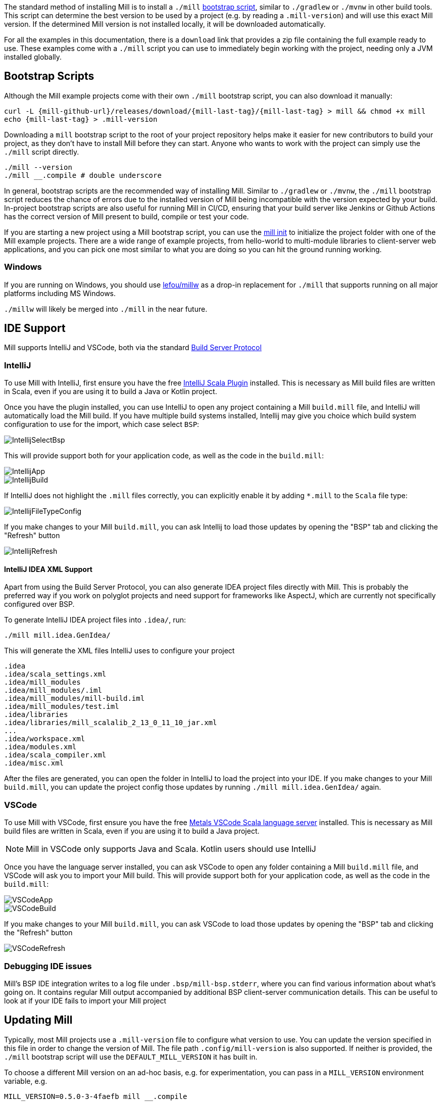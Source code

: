 
The standard method of installing Mill is to install a `./mill` <<_bootstrap_scripts,bootstrap script>>,
similar to `./gradlew` or `./mvnw` in other build tools.
This script can determine the best version to be used by a project (e.g. by
reading a `.mill-version`) and will use this exact Mill version.
If the determined Mill version is not installed locally, it will be downloaded automatically.

For all the examples in this documentation, there is a `download` link that provides
a zip file containing the full example ready to use. These examples come with a `./mill`
script you can use to immediately begin working with the project, needing only a JVM installed
globally.

[#_bootstrap_scripts]
== Bootstrap Scripts

Although the Mill example projects come with their own `./mill` bootstrap script,
you can also download it manually:

[source,bash,subs="verbatim,attributes"]
----
curl -L {mill-github-url}/releases/download/{mill-last-tag}/{mill-last-tag} > mill && chmod +x mill
echo {mill-last-tag} > .mill-version
----

Downloading a `mill` bootstrap script to the root of your project repository helps make it easier for
new contributors to build your project, as they don't have to install Mill before they can start.
Anyone who wants to work with the project can simply use the `./mill` script directly.

[source,bash]
----
./mill --version
./mill __.compile # double underscore
----


In general, bootstrap scripts are the recommended way of installing Mill.
Similar to `./gradlew` or `./mvnw`, the `./mill` bootstrap script
reduces the chance of errors due to the installed version of Mill
being incompatible with the version expected by your build.
In-project bootstrap scripts are also useful for running Mill in CI/CD, ensuring
that your build server like Jenkins or Github Actions has the correct version of Mill
present to build, compile or test your code.

If you are starting a new project using a Mill bootstrap script, you can use the
xref:{language-small}lib/builtin-commands.adoc#_init[mill init] to initialize the project
folder with one of the Mill example projects. There are a wide range of example projects,
from hello-world to multi-module libraries to client-server web applications, and you can
pick one most similar to what you are doing so you can hit the ground running working.

=== Windows

If you are running on Windows, you should use https://github.com/lefou/millw[lefou/millw]
as a drop-in replacement for `./mill` that supports running on all major platforms including MS Windows.

`./millw` will likely be merged into `./mill` in the near future.

== IDE Support

:link-metals: https://scalameta.org/metals/

Mill supports IntelliJ and VSCode, both via the standard
https://build-server-protocol.github.io/[Build Server Protocol]

=== IntelliJ

To use Mill with IntelliJ, first ensure you have the free
https://plugins.jetbrains.com/plugin/1347-scala[IntelliJ Scala Plugin]
installed. This is necessary as Mill build files are written in Scala,
even if you are using it to build a Java or Kotlin project.

Once you have the plugin installed, you can use IntelliJ to open any project
containing a Mill `build.mill` file, and IntelliJ will automatically load the
Mill build. If you have multiple build systems installed, Intellij may give you
choice which build system configuration to use for the import, which case select `BSP`:

image::basic/IntellijSelectBsp.png[]



This will provide support both for your application code,
as well as the code in the `build.mill`:

image::basic/IntellijApp.png[]

image::basic/IntellijBuild.png[]

If IntelliJ does not highlight the `.mill` files correctly, you can explicitly enable
it by adding `*.mill` to the `Scala` file type:

image::basic/IntellijFileTypeConfig.png[]

If you make changes to your Mill `build.mill`, you can ask Intellij to load
those updates by opening the "BSP" tab and clicking the "Refresh" button

image::basic/IntellijRefresh.png[]

==== IntelliJ IDEA XML Support

Apart from using the Build Server Protocol, you can also generate IDEA project
files directly with Mill. This is probably the preferred way if you work on
polyglot projects and need support for frameworks like AspectJ,
which are currently not specifically configured over BSP.

To generate IntelliJ IDEA project files into `.idea/`, run:

[source,bash]
----
./mill mill.idea.GenIdea/
----

This will generate the XML files IntelliJ uses to configure your project

```
.idea
.idea/scala_settings.xml
.idea/mill_modules
.idea/mill_modules/.iml
.idea/mill_modules/mill-build.iml
.idea/mill_modules/test.iml
.idea/libraries
.idea/libraries/mill_scalalib_2_13_0_11_10_jar.xml
...
.idea/workspace.xml
.idea/modules.xml
.idea/scala_compiler.xml
.idea/misc.xml
```

After the files are generated, you can open the folder in IntelliJ to load the project
into your IDE. If you make changes to your Mill `build.mill`, you can update the project config
those updates by running `./mill mill.idea.GenIdea/` again.

=== VSCode

To use Mill with VSCode, first ensure you have the free
https://marketplace.visualstudio.com/items?itemName=scalameta.metals[Metals VSCode Scala language server]
installed. This is necessary as Mill build files are written in Scala,
even if you are using it to build a Java project.

NOTE: Mill in VSCode only supports Java and Scala. Kotlin users should use IntelliJ

Once you have the language server installed, you can ask VSCode to open any folder
containing a Mill `build.mill` file, and VSCode will ask you to import your
Mill build. This will provide support both for your application code,
as well as the code in the `build.mill`:

image::basic/VSCodeApp.png[]

image::basic/VSCodeBuild.png[]

If you make changes to your Mill `build.mill`, you can ask VSCode to load
those updates by opening the "BSP" tab and clicking the "Refresh" button

image::basic/VSCodeRefresh.png[]

=== Debugging IDE issues

Mill's BSP IDE integration writes to a log file under
`.bsp/mill-bsp.stderr`, where you can find various information about what's
going on. It contains regular Mill output accompanied by additional BSP
client-server communication details. This can be useful to look at if your
IDE fails to import your Mill project

== Updating Mill

Typically, most Mill projects use a `.mill-version` file to configure what version
to use. You can update the version specified in this file in order to change the version
of Mill. The file path `.config/mill-version` is also supported. If neither is provided,
the `./mill` bootstrap script will use the `DEFAULT_MILL_VERSION` it has built in.

To choose a different Mill version on an ad-hoc basis, e.g. for experimentation, you can pass
in a `MILL_VERSION` environment variable, e.g.

[source,bash]
----
MILL_VERSION=0.5.0-3-4faefb mill __.compile
----

or

[source,bash]
----
MILL_VERSION=0.5.0-3-4faefb ./mill __.compile
----

to override the Mill version manually. This takes precedence over the version
specified in `./mill`, `.config/mill-version` or `.mill-version`


== Running Mill with custom JVM options

It's possible to pass JVM options to the Mill launcher. To do this you need to
create a `.mill-jvm-opts` file in your project's root. This file should contain
JVM options, one per line.

For example, if your build requires a lot of memory and bigger stack size, your
`.mill-jvm-opts` could look like this:

_.mill-jvm-opts_
----
-Xss10m
-Xmx10G
----

Note that `.mill-jvm-opts` requires each CLI token to be on a separate line, so
`-Xss10m -Xmx10G` on a single line is not allowed (as it would pass `"-Xss10m -Xmx10G"`
as a single token and fail argument parsing)

`.mill-jvm-opts` also supports environment variable interpolation, e.g.

_.mill-jvm-opts_
----
# PWD on mac/linux, CD on windows
-Dmy.jvm.property=$PWD$cd
----

The file name `.mill-jvm-opts` can be overridden via the `MILL_JVM_OPTS_PATH` environment
variable.

== Custom Mill Options

Mill also supports the `.mill-opts` file for passing a default set of command line
options to Mill itself. For example, if your project's tasks are CPU heavy, you
may want everyone using your project to run only 0.5 concurrent tasks per CPU. This
can be done by setting `.mill-opts` to:

_.mill-opts_
----
--jobs=0.5C
----

The file name `.mill-opts` can be overridden via the `MILL_OPTS_PATH` environment variable.

NOTE: `.mill-jvm-opts` is for passing JVM options to the JVM running Mill,
and `.mill-opts` is for passing options to Mill itself. If you want to pass JVM options
to the project that Mill is building and running, see the section on
xref:javalib/module-config.adoc#_compilation_execution_flags[Compilation and Execution Flags].

== Other installation methods

CAUTION: The installation methods listed below are maintained outside of Mill and may not have
the same features as the <<_bootstrap_scripts,bootstrap scripts>>. You can try using them,
but the officially supported way to use Mill is via the bootstrap script above, so the Mill
maintainers may be unable to help you if you have issues with some alternate installation method.

CAUTION: Some of the installations via package managers install a fixed version of Mill and
do not support project-specific selection of the preferred Mill version. If you want to use the `MILL_VERSION` environment variable or need support for `.mill-version` or `.config/mill-version` files to control the actual used Mill version, please use a <<_bootstrap_scripts,Bootstrap script>> instead.

=== OS X

Installation via https://github.com/Homebrew/homebrew-core/blob/master/Formula/m/mill.rb[homebrew]:

[source,sh]
----
brew install mill
----


=== Arch Linux

Arch Linux has an https://archlinux.org/packages/extra/any/mill/[Extra package for mill]:

[source,bash]
----
pacman -S mill

----

=== FreeBSD

Installation via http://man.freebsd.org/pkg/8[pkg(8)]:

[source,sh]
----
pkg install mill

----

=== Gentoo Linux

[source,sh]
----
emerge dev-java/mill-bin

----

=== Windows

To get started, download Mill from
{mill-github-url}/releases/download/{mill-last-tag}/{mill-last-tag}-assembly[Github releases], and save it as `mill.bat`.

If you're using https://scoop.sh[Scoop] you can install Mill via

[source,bash]
----
scoop install mill
----

=== WSL / MSYS2 / Cycgin / Git-Bash

Mill also works on "sh" environments on Windows (e.g.,
https://www.msys2.org[MSYS2],
https://www.cygwin.com[Cygwin],
https://gitforwindows.org[Git-Bash],
https://docs.microsoft.com/en-us/windows/wsl[WSL]); to get started, follow the instructions in the <<_manual>>
section. Note that:

* In some environments (such as WSL), Mill might have to be run without a server (using `-i`, `--interactive`, or `--no-server`.)

* On Cygwin, run the following after downloading mill:

[source,bash]
----
sed -i '0,/-cp "\$0"/{s/-cp "\$0"/-cp `cygpath -w "\$0"`/}; 0,/-cp "\$0"/{s/-cp "\$0"/-cp `cygpath -w "\$0"`/}' /usr/local/bin/mill
----

==== Docker

You can download and run
a https://hub.docker.com/r/nightscape/scala-mill/["Docker image containing OpenJDK, Scala and Mill"] using

[source,bash]
----
docker pull nightscape/scala-mill
docker run -it nightscape/scala-mill
----

=== Manual

To get started, download Mill and install it into your HOME ".local/bin" via the following
`curl`/`chmod` command:

[source,bash,subs="verbatim,attributes"]
----
sh -c "curl -L {mill-github-url}/releases/download/{mill-last-tag}/{mill-last-tag} > ~/.local/bin/mill && chmod +x ~/.local/bin/mill"
----

=== Coursier (unsupported)

Installing mill via `coursier` or `cs` is currently not officially supported.
There are various issues, especially with interactive mode.

=== Asdf (unsupported)

You can install and manage Mill via the Multiple Runtime Version Manager - https://asdf-vm.com/[`asdf`].

Support by `asdf` is currently possible by using the https://github.com/asdf-community/asdf-mill[`asdf-mill` plugin]:

.Steps to install the `mill` plugin and Mill with `asdf` 
[source,bash]
---
asdf plugin add mill
asdf install mill latest
asdf global mill latest
---


== Automatic Mill updates

If your project is hosted on GitHub, GitLab, or Bitbucket, you can use
https://github.com/scala-steward-org/scala-steward[Scala Steward] to
automatically open a pull request to update your Mill version (in
`.mill-version` or `.config/mill-version` file), whenever there is a newer version available.

TIP: Scala Steward can also
xref:scalalib/dependencies.adoc#_keeping_up_to_date_with_scala_steward[scan your project dependencies]
and keep them up-to-date.

== Development Releases

In case you want to try out the latest features and improvements that are
currently in the main branch, unstable versions of Mill
are
https://github.com/com-lihaoyi/mill/releases[available] as binaries named
`+#.#.#-n-hash+` linked to the latest tag.

The easiest way to use a development release is to use one of the
<<_bootstrap_scripts>>, which support overriding Mill versions via an
`MILL_VERSION` environment variable or a `.mill-version` or `.config/mill-version` file.


